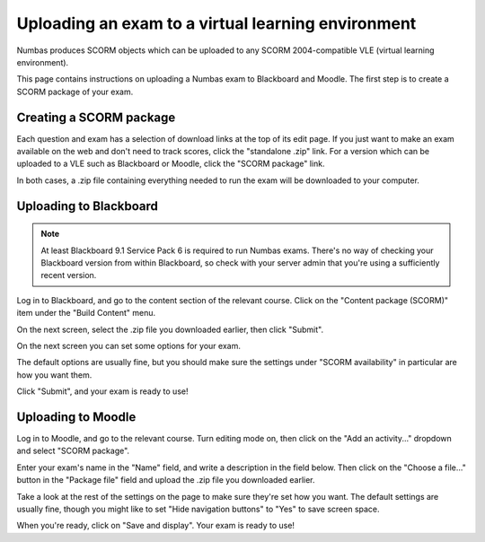 Uploading an exam to a virtual learning environment
===================================================

Numbas produces SCORM objects which can be uploaded to any SCORM 2004-compatible VLE (virtual learning environment).

This page contains instructions on uploading a Numbas exam to Blackboard and Moodle. The first step is to create a SCORM package of your exam.

Creating a SCORM package
------------------------

Each question and exam has a selection of download links at the top of its edit page. If you just want to make an exam available on the web and don't need to track scores, click the "standalone .zip" link. For a version which can be uploaded to a VLE such as Blackboard or Moodle, click the "SCORM package" link.

.. image:: _static/images/screenshots/scorm_download.png

In both cases, a .zip file containing everything needed to run the exam will be downloaded to your computer. 

Uploading to Blackboard
-----------------------

.. note::

    At least Blackboard 9.1 Service Pack 6 is required to run Numbas exams. There's no way of checking your Blackboard version from within Blackboard, so check with your server admin that you're using a sufficiently recent version.

Log in to Blackboard, and go to the content section of the relevant course. Click on the "Content package (SCORM)" item under the "Build Content" menu.

.. image:: _static/images/screenshots/blackboard_content.png

On the next screen, select the .zip file you downloaded earlier, then click "Submit".

.. image:: _static/images/screenshots/blackboard_upload.png

On the next screen you can set some options for your exam.

.. image:: _static/images/screenshots/blackboard_edit.png

The default options are usually fine, but you should make sure the settings under "SCORM availability" in particular are how you want them.

.. image:: _static/images/screenshots/blackboard_availability.png

Click "Submit", and your exam is ready to use!

Uploading to Moodle
-------------------

Log in to Moodle, and go to the relevant course. Turn editing mode on, then click on the "Add an activity..." dropdown and select "SCORM package".

.. image:: _static/images/screenshots/moodle_content.png

Enter your exam's name in the "Name" field, and write a description in the field below. Then click on the "Choose a file..." button in the "Package file" field and upload the .zip file you downloaded earlier.

.. image:: _static/images/screenshots/moodle_upload.png

Take a look at the rest of the settings on the page to make sure they're set how you want. The default settings are usually fine, though you might like to set "Hide navigation buttons" to "Yes" to save screen space.

When you're ready, click on "Save and display". Your exam is ready to use!
